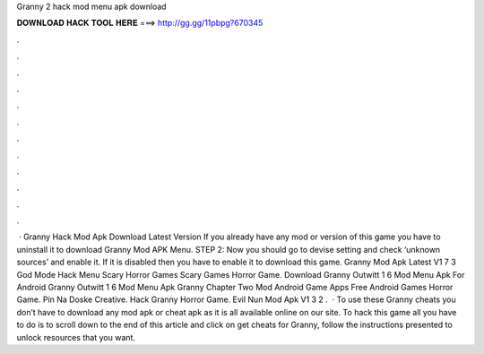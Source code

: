 Granny 2 hack mod menu apk download

𝐃𝐎𝐖𝐍𝐋𝐎𝐀𝐃 𝐇𝐀𝐂𝐊 𝐓𝐎𝐎𝐋 𝐇𝐄𝐑𝐄 ===> http://gg.gg/11pbpg?670345

.

.

.

.

.

.

.

.

.

.

.

.

 · Granny Hack Mod Apk Download Latest Version If you already have any mod or version of this game you have to uninstall it to download Granny Mod APK Menu. STEP 2: Now you should go to devise setting and check ‘unknown sources’ and enable it. If it is disabled then you have to enable it to download this game. Granny Mod Apk Latest V1 7 3 God Mode Hack Menu Scary Horror Games Scary Games Horror Game. Download Granny Outwitt 1 6 Mod Menu Apk For Android Granny Outwitt 1 6 Mod Menu Apk Granny Chapter Two Mod Android Game Apps Free Android Games Horror Game. Pin Na Doske Creative. Hack Granny Horror Game. Evil Nun Mod Apk V1 3 2 .  · To use these Granny cheats you don’t have to download any mod apk or cheat apk as it is all available online on our site. To hack this game all you have to do is to scroll down to the end of this article and click on get cheats for Granny, follow the instructions presented to unlock resources that you want.